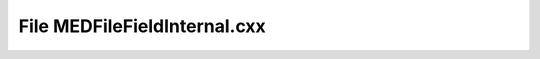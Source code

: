 File MEDFileFieldInternal.cxx
=============================

.. doxygenfile:: MEDFileFieldInternal.cxx
